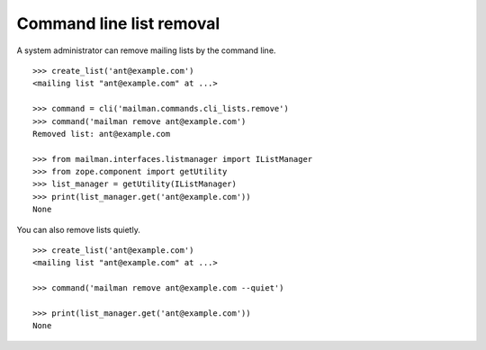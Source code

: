 =========================
Command line list removal
=========================

A system administrator can remove mailing lists by the command line.
::

    >>> create_list('ant@example.com')
    <mailing list "ant@example.com" at ...>

    >>> command = cli('mailman.commands.cli_lists.remove')
    >>> command('mailman remove ant@example.com')
    Removed list: ant@example.com

    >>> from mailman.interfaces.listmanager import IListManager
    >>> from zope.component import getUtility
    >>> list_manager = getUtility(IListManager)
    >>> print(list_manager.get('ant@example.com'))
    None

You can also remove lists quietly.
::

    >>> create_list('ant@example.com')
    <mailing list "ant@example.com" at ...>

    >>> command('mailman remove ant@example.com --quiet')

    >>> print(list_manager.get('ant@example.com'))
    None
